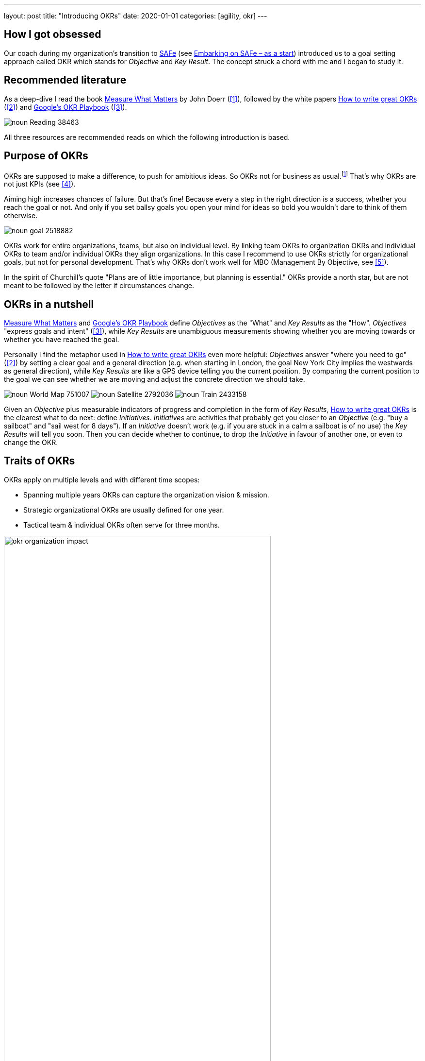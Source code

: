 ---
layout: post
title: "Introducing OKRs"
date: 2020-01-01
categories: [agility, okr]
---

== How I got obsessed
Our coach during my organization's transition to https://www.scaledagileframework.com/[SAFe] (see link:../../../2019/12/26/embarking-on-safe-as-a-start.html[Embarking on SAFe &ndash; as a start]) introduced us to a goal setting approach called OKR which stands for _Objective_ and _Key Result_. The concept struck a chord with me and I began to study it.

== Recommended literature
As a deep-dive I read the book https://www.whatmatters.com/book[Measure What Matters] by John Doerr (<<whatmatters,[1]>>), followed by the white papers https://www.perdoo.com/resources/okr-ebook/[How to write great OKRs] (<<perdooguide,[2]>>) and https://www.whatmatters.com/resources/googles-okr-playbook[Google's OKR Playbook] (<<googleplaybook,[3]>>).

image::/images/post-images/noun_Reading_38463.svg[align="center"]

All three resources are recommended reads on which the following introduction is based.
// My link:../../../2020/02/07/practical-okr-tips.html[Practical OKR tips] might be helpful to get started.

== Purpose of OKRs
OKRs are supposed to make a difference, to push for ambitious ideas. So OKRs not for business as usual.footnote:[That's why I struggle to understand the point of "committed OKRs" in https://www.whatmatters.com/resources/googles-okr-playbook[Google's OKR Playbook].] That's why OKRs are not just KPIs (see <<okrvskpi,[4]>>).

Aiming high increases chances of failure. But that's fine! Because every a step in the right direction is a success, whether you reach the goal or not. And only if you set ballsy goals you open your mind for ideas so bold you wouldn't dare to think of them otherwise.

image::/images/post-images/noun_goal_2518882.svg[align="center"]

OKRs work for entire organizations, teams, but also on individual level. By linking team OKRs to organization OKRs and individual OKRs to team and/or individual OKRs they align organizations. In this case I recommend to use OKRs strictly for organizational goals, but not for personal development. That's why OKRs don't work well for MBO (Management By Objective, see <<okrvsmbo,[5]>>).

In the spirit of Churchill's quote "Plans are of little importance, but planning is essential." OKRs provide a north star, but are not meant to be followed by the letter if circumstances change.

== OKRs in a nutshell
https://www.whatmatters.com/book[Measure What Matters] and https://www.whatmatters.com/resources/googles-okr-playbook[Google's OKR Playbook] define _Objectives_ as the "What" and _Key Results_ as the "How". _Objectives_ "express goals and intent" (<<googleplaybook,[3]>>), while _Key Results_ are unambiguous measurements showing whether you are moving towards or whether you have reached the goal.

Personally I find the metaphor used in https://www.perdoo.com/resources/okr-ebook/[How to write great OKRs] even more helpful: _Objectives_ answer "where you need to go" (<<perdooguide,[2]>>) by setting a clear goal and a general direction (e.g. when starting in London, the goal New York City implies the westwards as general direction), while _Key Results_ are like a GPS device telling you the current position. By comparing the current position to the goal we can see whether we are moving and adjust the concrete direction we should take.

[.text-center]
image:/images/post-images/noun_World Map_751007.svg[] image:/images/post-images/noun_Satellite_2792036.svg[] image:/images/post-images/noun_Train_2433158.svg[]

Given an _Objective_ plus measurable indicators of progress and completion in the form of _Key Results_, https://www.perdoo.com/resources/okr-ebook/[How to write great OKRs] is the clearest what to do next: define _Initiatives_. _Initiatives_ are activities that probably get you closer to an _Objective_ (e.g. "buy a sailboat" and "sail west for 8 days"). If an _Initiative_ doesn't work (e.g. if you are stuck in a calm a sailboat is of no use) the _Key Results_ will tell you soon. Then you can decide whether to continue, to drop the _Initiative_ in favour of another one, or even to change the OKR.

== Traits of OKRs
OKRs apply on multiple levels and with different time scopes:

- Spanning multiple years OKRs can capture the organization vision & mission.
- Strategic organizational OKRs are usually defined for one year.
- Tactical team & individual OKRs often serve for three months.
// footnote:[My link:../../../2020/02/07/practical-okr-tips.html[Practical OKR tips] cover the question when tactical OKRs resp. individual OKRs make sense.]

image::/images/post-images/okr-organization-impact.svg[align="center" width=80%]

Because OKRs have specific time scopes they should always be time-bound. https://www.whatmatters.com/resources/googles-okr-playbook[Google's OKR Playbook] contains concrete suggestions what to do if an OKR is due, depending on the achievement and the type of OKR.

image::/images/post-images/okr-time-scopes.svg[align="center" width=80%]

It obviously doesn't make sense to define goals just on a single organizational level. That's why a set of OKRs can be organized in trees. Each child OKR is a shorter-term and/or more concrete step towards the parent OKR. For instance if multiple teams work on the same product or on the same epic, then each team has team-specific OKRs derived from common parent OKRs. Personally I prefer the take of https://www.perdoo.com/resources/okr-ebook/[How to write great OKRs] to define specific _Objectives_ on each level over the one in https://www.whatmatters.com/book[Measure What Matters], where parent _Key Results_ serve as _Objectives_ on the level below.

image::/images/post-images/okr-hierarchy.svg[align="center" width=50%]

Two key idea of OKRs I find particularly compelling:

- OKRs are by no means just meant for top-down goal-setting. At individual level https://www.whatmatters.com/resources/googles-okr-playbook[Google's OKR Playbook] recommends to keep top-down goals in balance with bottom-up goals. At team level most goals should be in-line with organizational goals. But it's no big deal if that's not the case. Because unaligned goals will stand out, which means you can have a conversation about them. Besides rejecting the team goal it might point out an opportunity that was missed when defining the parent OKRs and the team OKR should be promoted to an organization OKR. Or it's OK to accept an unaligned goal for specific reasons.
- _Key Results_ measure outcome. This indicates how pointless it would be to follow an _Initiative_ even if it becomes obvious that it's the wrong approach. It's a common beginners mistake to add _Initiatives_ as _Key Results_. Or perhaps the situation has changed and a _Key Result_ or even an _Objective_ doesn't make sense anymore. Then the OKR system shines, because anytime you gain information you are free to change, replace, or drop _Initiatives_, _Key Results_, or even _Objectives_.

== Principles behind OKRs
https://www.whatmatters.com/book[Measure What Matters] is organized around the following "superpowers" (<<whatmatters,[1]>>):

1. Focus and Commit to Priorities
2. Align and Connect for Teamwork
3. Track for Accountability
4. Stretch for the Amazing

By setting at most five goals you can stop juggling dozens of "priorities" and focus on what matters most. The most powerful way to avoid wasting time, energy, and money on less relevant ideas is to say "no". Continuously asking whether an acitivity is helping to make progress towards at least one goal helps to weed out irrelevant tasks. Beware, however, that the strongly focused OKRs include implied goals: "If my objective is to grow a beautiful rose bush, I know without asking that you also want me to keep the lawn green." (<<whatmatters,[1]>>)

Defining common goals is important. Only if people see how they can contribute towards the bigger long-term organizational goals they consider their work to be meaningful. This increases their intrinsic motivation. And obviously it's more effective if the entire organization pushes towards aligned goals.

Transparency is critical. The measurements of _Key Results_ are instrumental to an assessment as objectively as possible. Particularly if things don't go as planned, be honest and publish the current state, anyways. Companies like <<publicokrs,GitLab>> take it so far to publish their OKR hierarchies including the CEO's OKRs on the internet. This way everybody becomes fully accountable.

Aiming high means that chances of failure are higher. This only works if you have the necessary psychological safety, that you can take risks without being afraid of consequences. https://www.whatmatters.com/resources/googles-okr-playbook[Google's OKR Playbook] targets a success rate of 70% with high variance. But it also means that you can tap the full potential of your organization. https://www.whatmatters.com/resources/googles-okr-playbook[Google's OKR Playbook] puts it like this: "What could my [or my customers'] world look like in several years if we were freed from most constraints?"

== Remember, it's just a tool
Setting goals is an art. It can easily go wrong. A Harvard Business School article lists several bad side effects: "a rise in unethical behavior, over-focus on one area while neglecting other parts of the business, distorted risk preferences, corrosion of organizational culture, and reduced intrinsic motivation" (<<goalsgonebad,[8]>>). Indeed, human history contains many examples of goal setting taken too far.

That's why it's crucial to balance OKRs, e.g. including quantitative as well as qualitative ones like "achieve a world first, keeping everybody alive and happy". Another key is to focus on outcome instead of output and to continuously verify whether _Key Results_ and _Objectives_ still make sense.

Organizations can be quite different. What works in one organization might not work for another one. Because there is not just one right way of using OKRs, get started based on an existing approach you like. Then tailor it to your needs.

[bibliography]
== References
- [[whatmatters]][1]: https://www.whatmatters.com/book[Measure What Matters] by John Doerr
- [[perdooguide]][2]: https://www.perdoo.com/resources/okr-ebook/[How to write great OKRs]
- [[googleplaybook]][3]: https://www.whatmatters.com/resources/googles-okr-playbook[Google's OKR Playbook]
- [[okrvskpi]][4]: https://www.perdoo.com/resources/okr-vs-kpi/[OKR vs. KPI: How they compare and how they work together]
- [[okrvsmbo]][5]: https://www.whatmatters.com/resources/okr-and-mbo-difference-between[OKRs and MBOs: What's the difference?]
- [[canvas]][6]: https://medium.com/yousefghandour/okrs-brainstorming-canvas-c1b6e5f650a7[OKRs Brainstorming Canvas]
- [[publicokrs]][7]: https://about.gitlab.com/company/okrs/[GitLab's OKRs]
- [[goalsgonebad]][8]: https://hbswk.hbs.edu/item/when-goal-setting-goes-bad[When Goal Setting Goes Bad]

[.changehistory]
.change history:
****
add diagrams & icons, 27-Mar-2020 +
initial version, 01-Jan-2020
****
